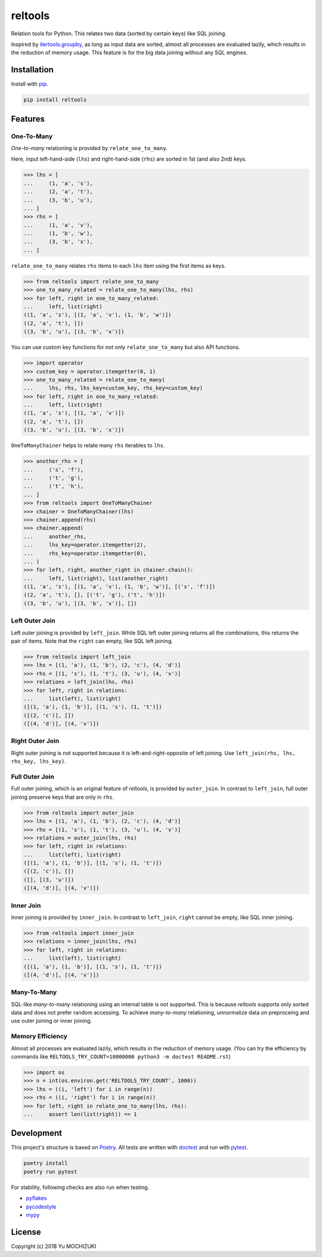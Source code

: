 reltools
========
.. image:: https://circleci.com/gh/ymoch/reltools.svg?style=svg
    :target: https://circleci.com/gh/ymoch/reltools
.. image:: https://codecov.io/gh/ymoch/reltools/branch/master/graph/badge.svg
    :target: https://codecov.io/gh/ymoch/reltools
.. image:: https://badge.fury.io/py/reltools.svg
    :target: https://badge.fury.io/py/reltools
.. image:: https://img.shields.io/badge/python-3.6+-blue.svg
    :target: https://www.python.org/
.. image:: https://img.shields.io/lgtm/grade/python/g/ymoch/reltools.svg
    :target: https://lgtm.com/projects/g/ymoch/reltools/context:python

Relation tools for Python.
This relates two data (sorted by certain keys) like SQL joining.

Inspired by `itertools.groupby <https://docs.python.org/3.6/library/itertools.html#itertools.groupby>`_,
as long as input data are sorted, almost all processes are evaluated lazily,
which results in the reduction of memory usage.
This feature is for the big data joining without any SQL engines.

Installation
------------
Install with `pip <https://pypi.org/project/pip/>`_.

.. code-block:: sh

   pip install reltools

Features
--------

One-To-Many
***********
*One-to-many* relationing is provided by ``relate_one_to_many``.

Here, input left-hand-side (``lhs``) and right-hand-side (``rhs``)
are sorted in 1st (and also 2nd) keys.

>>> lhs = [
...     (1, 'a', 's'),
...     (2, 'a', 't'),
...     (3, 'b', 'u'),
... ]
>>> rhs = [
...     (1, 'a', 'v'),
...     (1, 'b', 'w'),
...     (3, 'b', 'x'),
... ]

``relate_one_to_many`` relates ``rhs`` items
to each ``lhs`` item using the first items as keys.

>>> from reltools import relate_one_to_many
>>> one_to_many_related = relate_one_to_many(lhs, rhs)
>>> for left, right in one_to_many_related:
...     left, list(right)
((1, 'a', 's'), [(1, 'a', 'v'), (1, 'b', 'w')])
((2, 'a', 't'), [])
((3, 'b', 'u'), [(3, 'b', 'x')])

You can use custom key functions
for not only ``relate_one_to_many`` but also API functions.

>>> import operator
>>> custom_key = operator.itemgetter(0, 1)
>>> one_to_many_related = relate_one_to_many(
...     lhs, rhs, lhs_key=custom_key, rhs_key=custom_key)
>>> for left, right in one_to_many_related:
...     left, list(right)
((1, 'a', 's'), [(1, 'a', 'v')])
((2, 'a', 't'), [])
((3, 'b', 'u'), [(3, 'b', 'x')])

``OneToManyChainer`` helps to relate many ``rhs`` iterables to ``lhs``.

>>> another_rhs = [
...     ('s', 'f'),
...     ('t', 'g'),
...     ('t', 'h'),
... ]
>>> from reltools import OneToManyChainer
>>> chainer = OneToManyChainer(lhs)
>>> chainer.append(rhs)
>>> chainer.append(
...     another_rhs,
...     lhs_key=operator.itemgetter(2),
...     rhs_key=operator.itemgetter(0),
... )
>>> for left, right, another_right in chainer.chain():
...     left, list(right), list(another_right)
((1, 'a', 's'), [(1, 'a', 'v'), (1, 'b', 'w')], [('s', 'f')])
((2, 'a', 't'), [], [('t', 'g'), ('t', 'h')])
((3, 'b', 'u'), [(3, 'b', 'x')], [])

Left Outer Join
***************
Left outer joining is provided by ``left_join``.
While SQL left outer joining returns all the combinations,
this returns the pair of items.
Note that the ``right`` can empty, like SQL left joining.

>>> from reltools import left_join
>>> lhs = [(1, 'a'), (1, 'b'), (2, 'c'), (4, 'd')]
>>> rhs = [(1, 's'), (1, 't'), (3, 'u'), (4, 'v')]
>>> relations = left_join(lhs, rhs)
>>> for left, right in relations:
...     list(left), list(right)
([(1, 'a'), (1, 'b')], [(1, 's'), (1, 't')])
([(2, 'c')], [])
([(4, 'd')], [(4, 'v')])

Right Outer Join
****************
Right outer joining is not supported
because it is left-and-right-opposite of left joining.
Use ``left_join(rhs, lhs, rhs_key, lhs_key)``.

Full Outer Join
***************
Full outer joining, which is an original feature of *reltools*,
is provided by ``outer_join``.
In contrast to ``left_join``, full outer joining preserve keys
that are only in ``rhs``.

>>> from reltools import outer_join
>>> lhs = [(1, 'a'), (1, 'b'), (2, 'c'), (4, 'd')]
>>> rhs = [(1, 's'), (1, 't'), (3, 'u'), (4, 'v')]
>>> relations = outer_join(lhs, rhs)
>>> for left, right in relations:
...     list(left), list(right)
([(1, 'a'), (1, 'b')], [(1, 's'), (1, 't')])
([(2, 'c')], [])
([], [(3, 'u')])
([(4, 'd')], [(4, 'v')])

Inner Join
**********
Inner joining is provided by ``inner_join``.
In contrast to ``left_join``, ``right`` cannot be empty,
like SQL inner joining.

>>> from reltools import inner_join
>>> relations = inner_join(lhs, rhs)
>>> for left, right in relations:
...     list(left), list(right)
([(1, 'a'), (1, 'b')], [(1, 's'), (1, 't')])
([(4, 'd')], [(4, 'v')])

Many-To-Many
************
SQL-like *many-to-many* relationing using an internal table is not supported.
This is because *reltools* supports only sorted data
and does not prefer random accessing.
To achieve *many-to-many* relationing, unnormalize data on preproceing and
use outer joining or inner joining.

Memory Efficiency
*****************
Almost all processes are evaluated lazily,
which results in the reduction of memory usage.
(You can try the efficiency by commands like
``RELTOOLS_TRY_COUNT=10000000 python3 -m doctest README.rst``)

>>> import os
>>> n = int(os.environ.get('RELTOOLS_TRY_COUNT', 1000))
>>> lhs = ((i, 'left') for i in range(n))
>>> rhs = ((i, 'right') for i in range(n))
>>> for left, right in relate_one_to_many(lhs, rhs):
...     assert len(list(right)) == 1

Development
-----------
This project's structure is based on `Poetry <https://poetry.eustace.io/>`_.
All tests are written with `doctest <https://docs.python.jp/3/library/doctest.html>`_
and run with `pytest <https://docs.pytest.org/en/latest/>`_.

.. code-block:: sh

    poetry install
    poetry run pytest

For stability, following checks are also run when testing.

- `pyflakes <https://github.com/PyCQA/pyflakes>`_
- `pycodestyle <https://pycodestyle.readthedocs.io/en/latest/>`_
- `mypy <https://mypy.readthedocs.io/en/stable/index.html>`_

License
-------
.. image:: https://img.shields.io/badge/License-MIT-brightgreen.svg
    :target: https://opensource.org/licenses/MIT

Copyright (c) 2018 Yu MOCHIZUKI

